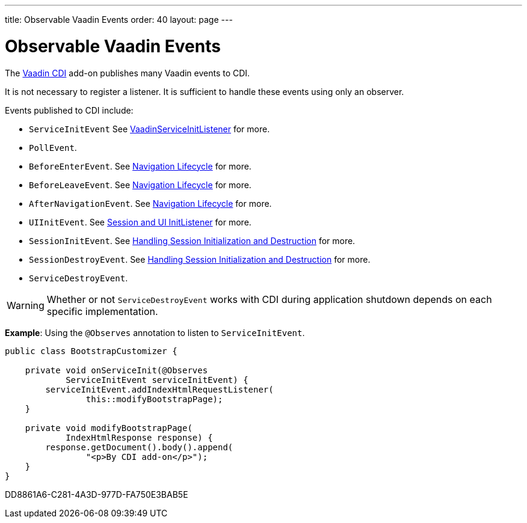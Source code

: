 ---
title: Observable Vaadin Events
order: 40
layout: page
---

= Observable Vaadin Events

The https://vaadin.com/directory/component/vaadin-cdi/[Vaadin CDI] add-on publishes many Vaadin events to CDI.

It is not necessary to register a listener.
It is sufficient to handle these events using only an observer.

Events published to CDI include:

* `ServiceInitEvent` See <<../../advanced/service-init-listener#,VaadinServiceInitListener>>
for more.
* `PollEvent`.
* `BeforeEnterEvent`. See <<../../routing/lifecycle#,Navigation Lifecycle>> for more.
* `BeforeLeaveEvent`. See <<../../routing/lifecycle#,Navigation Lifecycle>> for more.
* `AfterNavigationEvent`. See <<../../routing/lifecycle#,Navigation Lifecycle>>
for more.
* `UIInitEvent`. See <<../../advanced/session-and-ui-init-listener#,Session and UI InitListener>> for more.
* `SessionInitEvent`. See <<../../advanced/application-lifecycle#handling-session-initialization-and-destruction,Handling Session Initialization and Destruction>> for more.
* `SessionDestroyEvent`. See <<../../advanced/application-lifecycle#handling-session-initialization-and-destruction,Handling Session Initialization and Destruction>> for more.
* `ServiceDestroyEvent`.

[WARNING]
Whether or not `ServiceDestroyEvent` works with CDI during application shutdown depends on each specific implementation.

*Example*: Using the `@Observes` annotation to listen to `ServiceInitEvent`.

[source,java]
----
public class BootstrapCustomizer {

    private void onServiceInit(@Observes
            ServiceInitEvent serviceInitEvent) {
        serviceInitEvent.addIndexHtmlRequestListener(
                this::modifyBootstrapPage);
    }

    private void modifyBootstrapPage(
            IndexHtmlResponse response) {
        response.getDocument().body().append(
                "<p>By CDI add-on</p>");
    }
}
----


[.discussion-id]
DD8861A6-C281-4A3D-977D-FA750E3BAB5E

